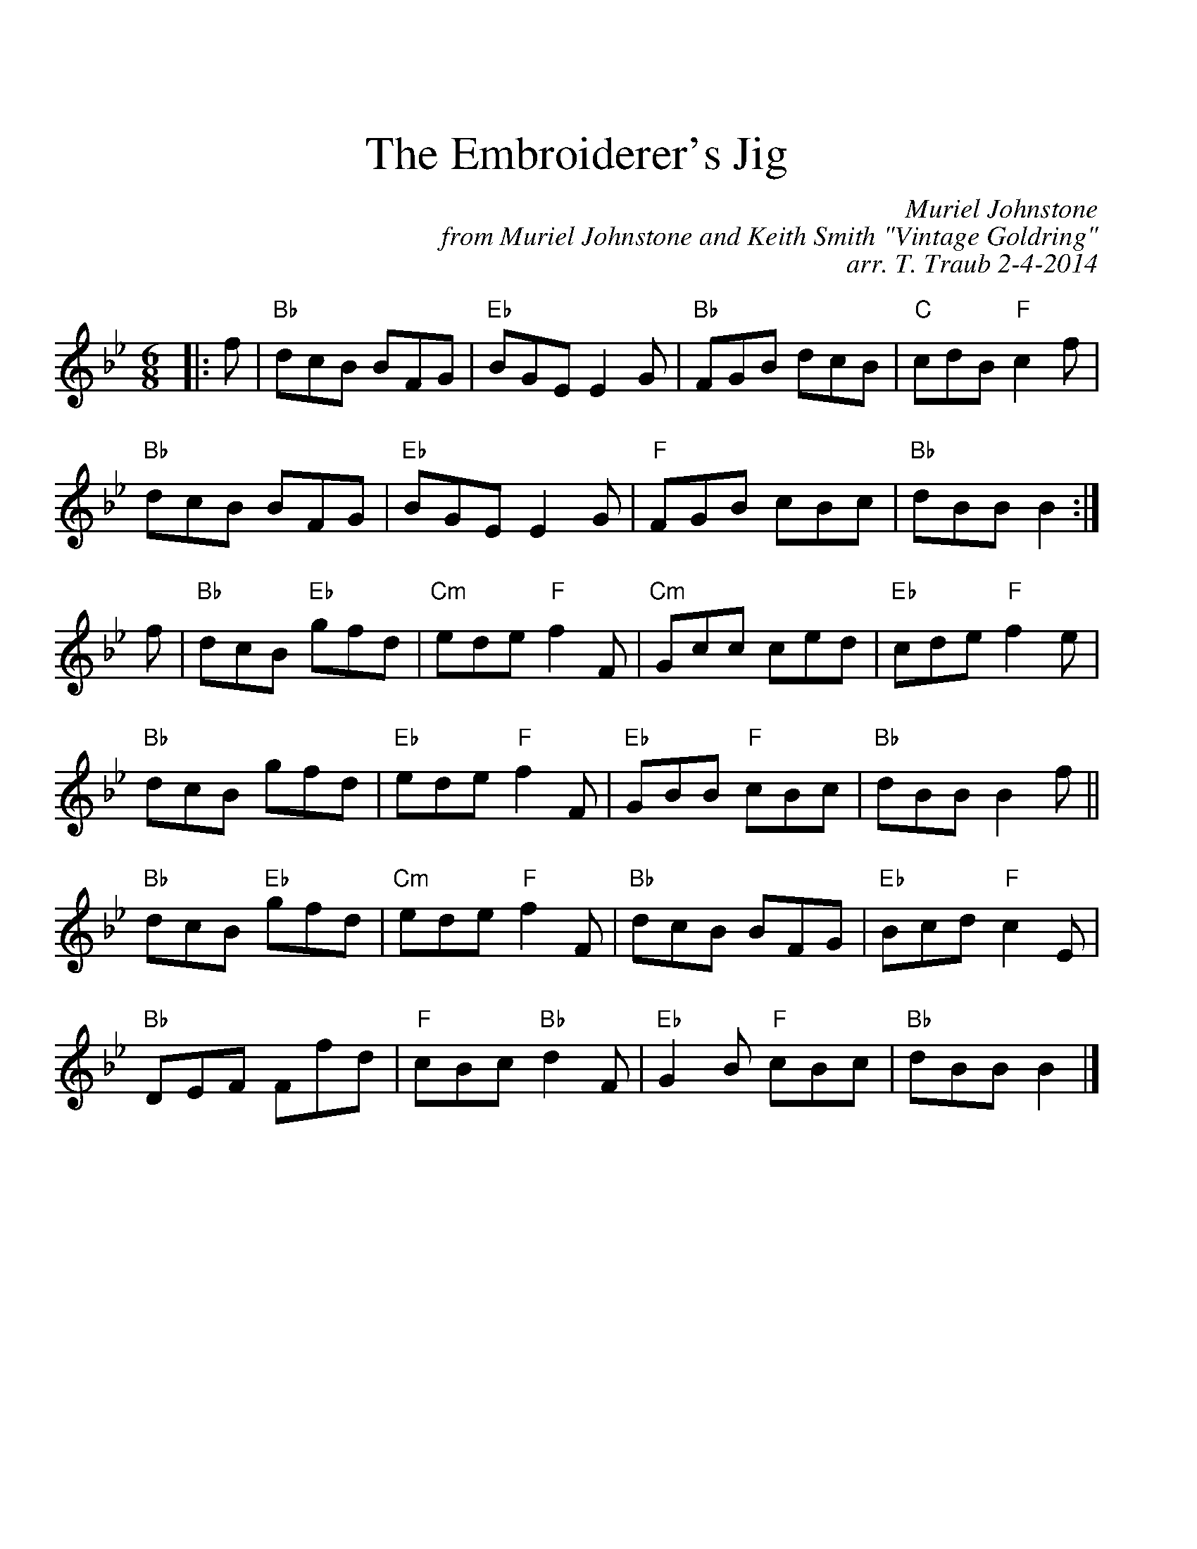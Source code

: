 %%scale 1.0
%%titlefont Times-Roman 24.0
%%titleleft no
%%titlespace 0.60cm
%%musicspace 0.40cm
%%leftmargin 1.00cm
X: 1
T: The Embroiderer's Jig
C: Muriel Johnstone
C: from Muriel Johnstone and Keith Smith "Vintage Goldring"
C: arr. T. Traub 2-4-2014
R: jig
M: 6/8
L: 1/8
K: Bb
|: f|"Bb"dcB BFG|"Eb"BGE E2 G|"Bb"FGB dcB|"C"cdB "F"c2 f|
"Bb"dcB BFG|"Eb"BGE E2 G|"F"FGB cBc|"Bb"dBB B2 :|
f|"Bb"dcB "Eb"gfd|"Cm"ede "F"f2 F|"Cm"Gcc ced|"Eb"cde "F"f2 e|
"Bb"dcB gfd|"Eb"ede "F"f2 F|"Eb"GBB "F"cBc |"Bb"dBB B2 f||
"Bb"dcB "Eb"gfd|"Cm"ede "F"f2 F|"Bb"dcB BFG|"Eb"Bcd "F"c2 E|
"Bb"DEF Ffd|"F"cBc "Bb"d2 F|"Eb"G2 B "F"cBc|"Bb"dBB B2 |]
